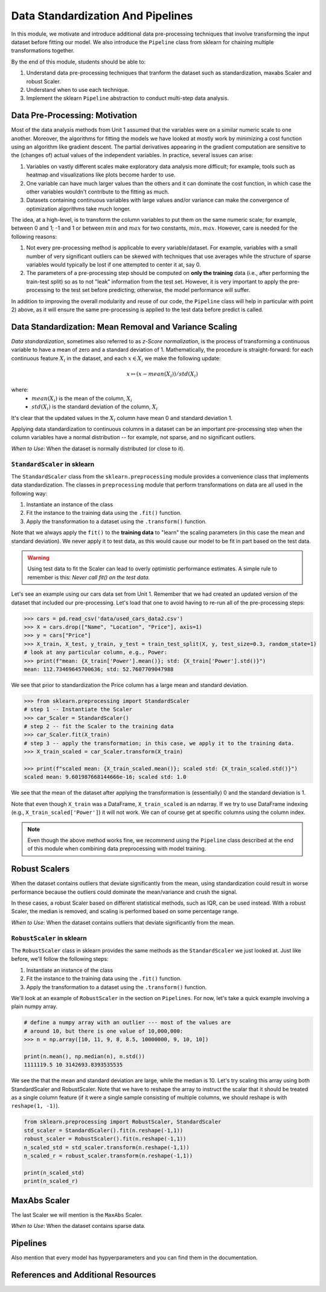 Data Standardization And Pipelines
==================================

In this module, we motivate and introduce additional data pre-processing techniques that involve 
transforming the input dataset before fitting our model. We also introduce the ``Pipeline`` 
class from sklearn for chaining multiple transformations together. 

By the end of this module, students should be able to: 

1. Understand data pre-processing techniques that tranform the dataset such as standardization,
   maxabs Scaler and robust Scaler.
2. Understand when to use each technique. 
3. Implement the sklearn ``Pipeline`` abstraction to conduct multi-step data analysis.
   
Data Pre-Processing: Motivation 
--------------------------------

Most of the data analysis methods from Unit 1 assumed that the variables were on a similar numeric 
scale to one another. 
Moreover, the algorithms for fitting the models we have looked at mostly work by minimizing a cost function 
using an algorithm like gradient descent. The partial derivatives appearing in the gradient 
computation are sensitive to the (changes of) actual values of the independent variables. 
In practice, several issues can arise: 

1. Variables on vastly different scales make exploratory data analysis more difficult; for example, 
   tools such as heatmap and visualizations like plots become harder to use. 
2. One variable can have much larger values than the others and it can dominate the cost function, in 
   which case the other variables wouldn't contribute to the fitting as much. 
3. Datasets containing continuous variables with large values and/or variance can make the 
   convergence of optimization algorithms take much longer. 

The idea, at a high-level, is to transform the column variables to put them on the same numeric scale; 
for example, between 0 and 1; -1 and 1 or between :math:`min` and :math:`max` for two constants, 
:math:`min, max`. However, care is needed for the following reasons: 

1. Not every pre-processing method is applicable to every variable/dataset. For example, variables 
   with a small number of very significant outliers can be skewed with techniques that use averages 
   while the structure of sparse variables would typically be lost if one attempted to center it at, 
   say 0. 
2. The parameters of a pre-processing step should be computed on **only the training** data (i.e., 
   after performing the train-test split) so as to not "leak" information from the test set. However, 
   it is very important to apply the pre-processing to the test set before predicting; otherwise, 
   the model performance will suffer. 

In addition to improving the overall modularity and reuse of our code, the ``Pipeline`` class will 
help in particular with point 2) above, as it will ensure the same pre-processing is applied to the
test data before predict is called. 


Data Standardization: Mean Removal and Variance Scaling 
--------------------------------------------------------

*Data standardization*, sometimes also referred to as *z-Score normalization*, is the process 
of transforming a continuous variable to have a mean of zero
and a standard deviation of 1. Mathematically, the procedure is straight-forward: for each 
continuous feature :math:`X_i` in the dataset, and each :math:`x \in X_i` we make the following 
update:

.. math::

  x \rightarrowtail (x - mean(X_i)) / std(X_i)

where:
 * :math:`mean(X_i)` is the mean of the column, :math:`X_i`
 * :math:`std(X_i)` is the standard deviation of the column, :math:`X_i`

It's clear that the updated values in the :math:`X_i` column have mean 0 and standard deviation 1. 

Applying data standardization to continuous columns in a dataset can be an important 
pre-processing step when the column variables have a normal distribution -- for example, not sparse,
and no significant outliers. 

*When to Use*: When the dataset is normally distributed (or close to it). 

``StandardScaler`` in sklearn 
^^^^^^^^^^^^^^^^^^^^^^^^^^^^^^

The ``StandardScaler`` class from the ``sklearn.preprocessing`` module provides a convenience class
that implements data standardization. The classes in ``preprocessing`` module that perform 
transformations on data are all used in the following way:

1. Instantiate an instance of the class 
2. Fit the instance to the training data using the ``.fit()`` function. 
3. Apply the transformation to a dataset using the ``.transform()`` function. 

Note that we always apply the ``fit()`` to the **training data** to "learn" the scaling parameters 
(in this case the mean and standard deviation). We never apply it to test data, as this would 
cause our model to be fit in part based on the test data. 

.. warning:: 

    Using test data to fit the Scaler can lead to overly optimistic performance estimates. 
    A simple rule to remember is this: *Never call fit() on the test data.*

Let's see an example using our cars data set from Unit 1. Remember that we had created an 
updated version of the dataset that included our pre-processing. Let's load that one to avoid 
having to re-run all of the pre-processing steps: 

.. code-block:: python3 

    >>> cars = pd.read_csv('data/used_cars_data2.csv')
    >>> X = cars.drop(["Name", "Location", "Price"], axis=1)
    >>> y = cars["Price"]
    >>> X_train, X_test, y_train, y_test = train_test_split(X, y, test_size=0.3, random_state=1)
    # look at any particular column, e.g., Power: 
    >>> print(f"mean: {X_train['Power'].mean()}; std: {X_train['Power'].std()}")
    mean: 112.73469645700636; std: 52.7607709047988

We see that prior to standardization the Price column has a large mean and standard deviation.

.. code-block:: python3 

    >>> from sklearn.preprocessing import StandardScaler
    # step 1 -- Instantiate the Scaler
    >>> car_Scaler = StandardScaler()
    # step 2 -- fit the Scaler to the training data 
    >>> car_Scaler.fit(X_train)
    # step 3 -- apply the transformation; in this case, we apply it to the training data. 
    >>> X_train_scaled = car_Scaler.transform(X_train)

    >>> print(f"scaled mean: {X_train_scaled.mean()}; scaled std: {X_train_scaled.std()}")
    scaled mean: 9.601987668144666e-16; scaled std: 1.0

We see that the mean of the dataset after applying the transformation is (essentially) 0 
and the standard deviation is 1. 

Note that even though ``X_train`` was a DataFrame, ``X_train_scaled`` is an ndarray. If we try to 
use DataFrame indexing (e.g., ``X_train_scaled['Power']``) it will not work. We can of course get 
at specific columns using the column index. 

.. note:: 

    Even though the above method works fine, we recommend using the ``Pipeline`` class 
    described at the end of this module when combining data preprocessing with model 
    training. 


Robust Scalers 
---------------

When the dataset contains outliers that deviate significantly from the mean, using standardization
could result in worse performance because the outliers could dominate the mean/variance and crush the signal. 

In these cases, a robust Scaler based on different statistical methods, such as IQR, can be used instead. 
With a robust Scaler, the median is removed, and scaling is performed based on some percentage range. 

*When to Use*: When the dataset contains outliers that deviate significantly from the mean. 


``RobustScaler`` in sklearn 
^^^^^^^^^^^^^^^^^^^^^^^^^^^^
The ``RobustScaler`` class in sklearn provides the same methods as the ``StandardScaler`` we just 
looked at. Just like before, we'll follow the following steps: 

1. Instantiate an instance of the class 
2. Fit the instance to the training data using the ``.fit()`` function. 
3. Apply the transformation to a dataset using the ``.transform()`` function. 

We'll look at an example of ``RobustScaler`` in the section on ``Pipelines``. For now, 
let's take a quick example involving a plain numpy array. 

.. code-block:: python3 

    # define a numpy array with an outlier --- most of the values are 
    # around 10, but there is one value of 10,000,000: 
    >>> n = np.array([10, 11, 9, 8, 8.5, 10000000, 9, 10, 10])

    print(n.mean(), np.median(n), n.std())
    1111119.5 10 3142693.8393535535

We see the that the mean and standard deviation are large, while the median is 10. 
Let's try scaling this array using both StandardScaler and RobustScaler. Note that 
we have to reshape the array to instruct the scalar that it should be treated as a single 
column feature (if it were a single sample consisting of multiple columns, we should reshape is 
with ``reshape(1, -1)``).

.. code-block:: python3 

    from sklearn.preprocessing import RobustScaler, StandardScaler
    std_scaler = StandardScaler().fit(n.reshape(-1,1))
    robust_scaler = RobustScaler().fit(n.reshape(-1,1))
    n_scaled_std = std_scaler.transform(n.reshape(-1,1))
    n_scaled_r = robust_scaler.transform(n.reshape(-1,1))

    print(n_scaled_std)
    print(n_scaled_r)


MaxAbs Scaler 
-------------

The last Scaler we will mention is the ``MaxAbs`` Scaler. 


*When to Use*: When the dataset contains sparse data. 


Pipelines 
---------

Also mention that every model has hypyerparameters and you can find them in the documentation. 

References and Additional Resources
-----------------------------------
